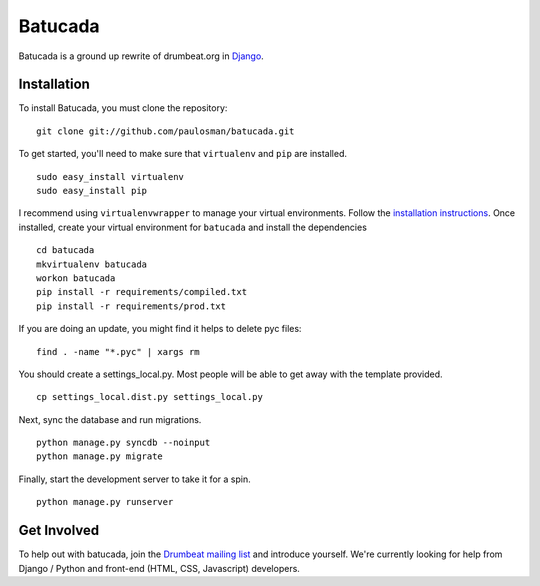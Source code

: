 ========
Batucada
========

Batucada is a ground up rewrite of drumbeat.org in `Django`_. 

.. _Django: http://www.djangoproject.com/

Installation
------------

To install Batucada, you must clone the repository: ::

   git clone git://github.com/paulosman/batucada.git

To get started, you'll need to make sure that ``virtualenv`` and ``pip`` are installed. ::

   sudo easy_install virtualenv
   sudo easy_install pip

I recommend using ``virtualenvwrapper`` to manage your virtual environments. Follow the `installation instructions`_. Once installed, create your virtual environment for ``batucada`` and install the dependencies ::

   cd batucada
   mkvirtualenv batucada 
   workon batucada
   pip install -r requirements/compiled.txt
   pip install -r requirements/prod.txt

.. _installation instructions: http://www.doughellmann.com/docs/virtualenvwrapper/

If you are doing an update, you might find it helps to delete pyc files: ::

    find . -name "*.pyc" | xargs rm

You should create a settings_local.py. Most people will be able to get away with the template provided. ::

   cp settings_local.dist.py settings_local.py

Next, sync the database and run migrations. ::

   python manage.py syncdb --noinput 
   python manage.py migrate

Finally, start the development server to take it for a spin. ::

   python manage.py runserver 

Get Involved
------------

To help out with batucada, join the `Drumbeat mailing list`_ and introduce yourself. We're currently looking for help from Django / Python and front-end (HTML, CSS, Javascript) developers. 

.. _Drumbeat mailing list: http://www.mozilla.org/about/forums/#drumbeat-website

